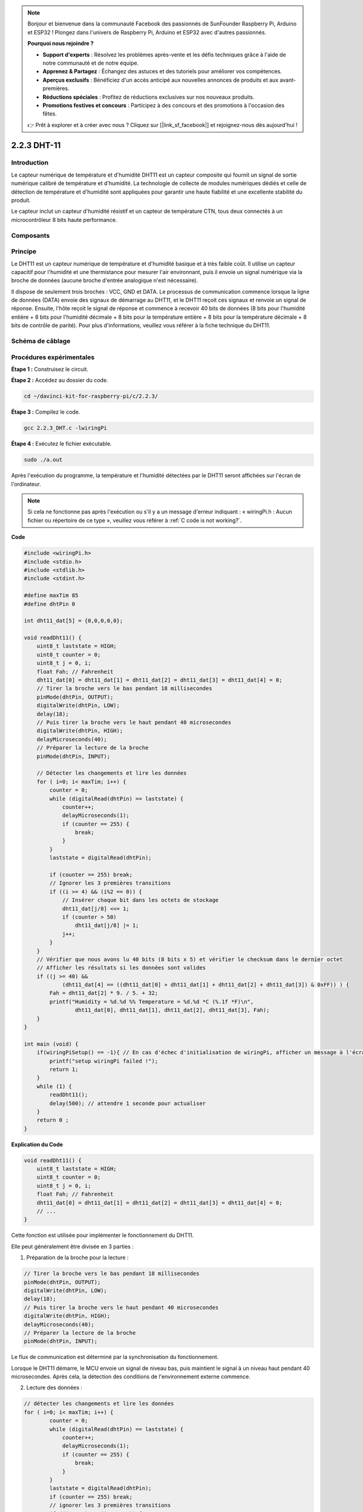 .. note::

    Bonjour et bienvenue dans la communauté Facebook des passionnés de SunFounder Raspberry Pi, Arduino et ESP32 ! Plongez dans l'univers de Raspberry Pi, Arduino et ESP32 avec d'autres passionnés.

    **Pourquoi nous rejoindre ?**

    - **Support d'experts** : Résolvez les problèmes après-vente et les défis techniques grâce à l'aide de notre communauté et de notre équipe.
    - **Apprenez & Partagez** : Échangez des astuces et des tutoriels pour améliorer vos compétences.
    - **Aperçus exclusifs** : Bénéficiez d'un accès anticipé aux nouvelles annonces de produits et aux avant-premières.
    - **Réductions spéciales** : Profitez de réductions exclusives sur nos nouveaux produits.
    - **Promotions festives et concours** : Participez à des concours et des promotions à l'occasion des fêtes.

    👉 Prêt à explorer et à créer avec nous ? Cliquez sur [|link_sf_facebook|] et rejoignez-nous dès aujourd'hui !

2.2.3 DHT-11
===============

Introduction
----------------

Le capteur numérique de température et d'humidité DHT11 est un capteur composite 
qui fournit un signal de sortie numérique calibré de température et d'humidité. 
La technologie de collecte de modules numériques dédiés et celle de détection de 
température et d'humidité sont appliquées pour garantir une haute fiabilité et une 
excellente stabilité du produit.

Le capteur inclut un capteur d'humidité résistif et un capteur de température CTN, 
tous deux connectés à un microcontrôleur 8 bits haute performance.

Composants
------------

.. image:: img/list_2.2.3_dht-11.png


Principe
-----------

Le DHT11 est un capteur numérique de température et d'humidité basique et à très faible 
coût. Il utilise un capteur capacitif pour l'humidité et une thermistance pour mesurer 
l'air environnant, puis il envoie un signal numérique via la broche de données (aucune 
broche d'entrée analogique n'est nécessaire).

.. image:: img/image205.png
    :width: 200


Il dispose de seulement trois broches : VCC, GND et DATA. Le processus de communication 
commence lorsque la ligne de données (DATA) envoie des signaux de démarrage au DHT11, 
et le DHT11 reçoit ces signaux et renvoie un signal de réponse. Ensuite, l'hôte reçoit 
le signal de réponse et commence à recevoir 40 bits de données (8 bits pour l'humidité 
entière + 8 bits pour l'humidité décimale + 8 bits pour la température entière + 8 bits 
pour la température décimale + 8 bits de contrôle de parité). Pour plus d'informations, 
veuillez vous référer à la fiche technique du DHT11.

Schéma de câblage
---------------------

.. image:: img/image326.png


Procédures expérimentales
----------------------------

**Étape 1 :** Construisez le circuit.

.. image:: img/image207.png
    :width: 800


**Étape 2 :** Accédez au dossier du code.

.. raw:: html

   <run></run>

.. code-block::

    cd ~/davinci-kit-for-raspberry-pi/c/2.2.3/

**Étape 3 :** Compilez le code.

.. raw:: html

   <run></run>

.. code-block::

    gcc 2.2.3_DHT.c -lwiringPi

**Étape 4 :** Exécutez le fichier exécutable.

.. raw:: html

   <run></run>

.. code-block::

    sudo ./a.out

Après l'exécution du programme, la température et l'humidité détectées par le DHT11 
seront affichées sur l'écran de l'ordinateur.

.. note::

    Si cela ne fonctionne pas après l'exécution ou s'il y a un message d'erreur indiquant : « wiringPi.h : Aucun fichier ou répertoire de ce type », veuillez vous référer à :ref:`C code is not working?`.

**Code**

.. code-block:: c

    #include <wiringPi.h>
    #include <stdio.h>
    #include <stdlib.h>
    #include <stdint.h>

    #define maxTim 85
    #define dhtPin 0

    int dht11_dat[5] = {0,0,0,0,0};

    void readDht11() {
        uint8_t laststate = HIGH;
        uint8_t counter = 0;
        uint8_t j = 0, i;
        float Fah; // Fahrenheit
        dht11_dat[0] = dht11_dat[1] = dht11_dat[2] = dht11_dat[3] = dht11_dat[4] = 0;
        // Tirer la broche vers le bas pendant 18 millisecondes
        pinMode(dhtPin, OUTPUT);
        digitalWrite(dhtPin, LOW);
        delay(18);
        // Puis tirer la broche vers le haut pendant 40 microsecondes
        digitalWrite(dhtPin, HIGH);
        delayMicroseconds(40); 
        // Préparer la lecture de la broche
        pinMode(dhtPin, INPUT);

        // Détecter les changements et lire les données
        for ( i=0; i< maxTim; i++) {
            counter = 0;
            while (digitalRead(dhtPin) == laststate) {
                counter++;
                delayMicroseconds(1);
                if (counter == 255) {
                    break;
                }
            }
            laststate = digitalRead(dhtPin);

            if (counter == 255) break;
            // Ignorer les 3 premières transitions
            if ((i >= 4) && (i%2 == 0)) {
                // Insérer chaque bit dans les octets de stockage
                dht11_dat[j/8] <<= 1;
                if (counter > 50)
                    dht11_dat[j/8] |= 1;
                j++;
            }
        }
        // Vérifier que nous avons lu 40 bits (8 bits x 5) et vérifier le checksum dans le dernier octet
        // Afficher les résultats si les données sont valides
        if ((j >= 40) && 
                (dht11_dat[4] == ((dht11_dat[0] + dht11_dat[1] + dht11_dat[2] + dht11_dat[3]) & 0xFF)) ) {
            Fah = dht11_dat[2] * 9. / 5. + 32;
            printf("Humidity = %d.%d %% Temperature = %d.%d *C (%.1f *F)\n", 
                    dht11_dat[0], dht11_dat[1], dht11_dat[2], dht11_dat[3], Fah);
        }
    }

    int main (void) {
        if(wiringPiSetup() == -1){ // En cas d'échec d'initialisation de wiringPi, afficher un message à l'écran
            printf("setup wiringPi failed !");
            return 1; 
        }
        while (1) {
            readDht11();
            delay(500); // attendre 1 seconde pour actualiser
        }
        return 0 ;
    }

**Explication du Code**

.. code-block:: c

    void readDht11() {
        uint8_t laststate = HIGH;
        uint8_t counter = 0;
        uint8_t j = 0, i;
        float Fah; // Fahrenheit
        dht11_dat[0] = dht11_dat[1] = dht11_dat[2] = dht11_dat[3] = dht11_dat[4] = 0;
        // ...
    }

Cette fonction est utilisée pour implémenter le fonctionnement du DHT11.

Elle peut généralement être divisée en 3 parties :

1. Préparation de la broche pour la lecture :

.. code-block:: c

    // Tirer la broche vers le bas pendant 18 millisecondes
    pinMode(dhtPin, OUTPUT);
    digitalWrite(dhtPin, LOW);
    delay(18);
    // Puis tirer la broche vers le haut pendant 40 microsecondes
    digitalWrite(dhtPin, HIGH);
    delayMicroseconds(40); 
    // Préparer la lecture de la broche
    pinMode(dhtPin, INPUT);

Le flux de communication est déterminé par la synchronisation du fonctionnement.

.. image:: img/image208.png
    :width: 800


Lorsque le DHT11 démarre, le MCU envoie un signal de niveau bas, puis maintient le 
signal à un niveau haut pendant 40 microsecondes. Après cela, la détection des conditions 
de l'environnement externe commence.

2. Lecture des données :

.. code-block:: c

    // détecter les changements et lire les données  
    for ( i=0; i< maxTim; i++) {
            counter = 0;
            while (digitalRead(dhtPin) == laststate) {
                counter++;
                delayMicroseconds(1);
                if (counter == 255) {
                    break;
                }
            }
            laststate = digitalRead(dhtPin);
            if (counter == 255) break;
            // ignorer les 3 premières transitions
            if ((i >= 4) && (i%2 == 0)) {
                // insérer chaque bit dans les octets de stockage
                dht11_dat[j/8] <<= 1;
                if (counter > 50)
                    dht11_dat[j/8] |= 1;
                j++;
            }
        }

La boucle stocke les données détectées dans le tableau dht11_dat[]. Le DHT11 
transmet des données par blocs de 40 bits. Les 16 premiers bits sont liés à 
l'humidité, les 16 bits intermédiaires sont liés à la température, et les 8 
derniers bits sont utilisés pour la vérification. Le format des données est :

**8 bits de données entières pour l'humidité** + **8 bits de données décimales 
pour l'humidité** + **8 bits de données entières pour la température** + **8 bits 
de données décimales pour la température** + **8 bits de bit de contrôle**.

3. Affichage de l'humidité et de la température.

.. code-block:: c

    // vérifier que nous avons bien lu 40 bits (8 bits x 5) + vérifier le checksum dans le dernier octet
    // afficher si les données sont correctes
    if ((j >= 40) && 
            (dht11_dat[4] == ((dht11_dat[0] + dht11_dat[1] + dht11_dat[2] + dht11_dat[3]) & 0xFF)) ) {
        Fah = dht11_dat[2] * 9. / 5. + 32;
        printf("Humidity = %d.%d %% Temperature = %d.%d *C (%.1f *F)\n", 
                dht11_dat[0], dht11_dat[1], dht11_dat[2], dht11_dat[3], Fah);
    }

Lorsque le stockage des données atteint 40 bits, vérifiez la validité des données 
à l'aide du **bit de contrôle (dht11_dat[4])**, puis affichez la température et l'humidité.

Par exemple, si les données reçues sont : 00101011 (valeur entière de l'humidité 
sur 8 bits) 00000000 (valeur décimale de l'humidité sur 8 bits) 00111100 (valeur 
entière de la température sur 8 bits) 00000000 (valeur décimale de la température 
sur 8 bits) 01100111 (bit de contrôle)

**Calcul :**

00101011+00000000+00111100+00000000=01100111.

Le résultat final est égal au bit de contrôle, ce qui signifie que les données 
reçues sont correctes :

Humidité = 43 %, Température = 60 °C.

Si ce n'est pas égal au bit de contrôle, la transmission des données n'est pas 
correcte et les données doivent être reçues à nouveau.
